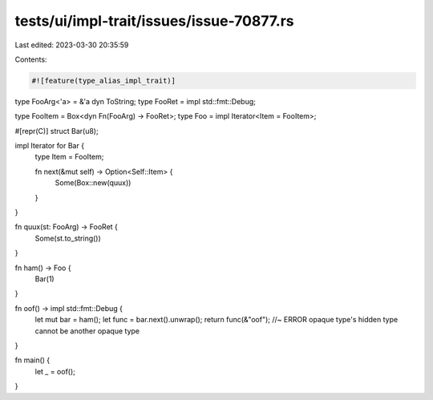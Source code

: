tests/ui/impl-trait/issues/issue-70877.rs
=========================================

Last edited: 2023-03-30 20:35:59

Contents:

.. code-block:: rs

    #![feature(type_alias_impl_trait)]

type FooArg<'a> = &'a dyn ToString;
type FooRet = impl std::fmt::Debug;

type FooItem = Box<dyn Fn(FooArg) -> FooRet>;
type Foo = impl Iterator<Item = FooItem>;

#[repr(C)]
struct Bar(u8);

impl Iterator for Bar {
    type Item = FooItem;

    fn next(&mut self) -> Option<Self::Item> {
        Some(Box::new(quux))
    }
}

fn quux(st: FooArg) -> FooRet {
    Some(st.to_string())
}

fn ham() -> Foo {
    Bar(1)
}

fn oof() -> impl std::fmt::Debug {
    let mut bar = ham();
    let func = bar.next().unwrap();
    return func(&"oof"); //~ ERROR opaque type's hidden type cannot be another opaque type
}

fn main() {
    let _ = oof();
}


